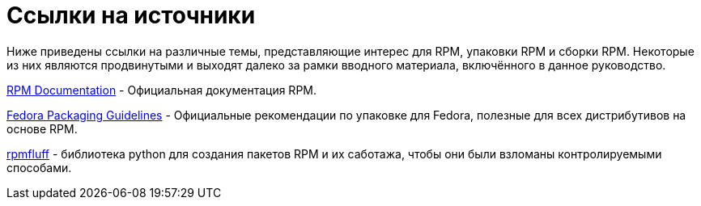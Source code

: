 [appendix]
= Ссылки на источники

Ниже приведены ссылки на различные темы, представляющие интерес для RPM, упаковки RPM и сборки RPM. Некоторые из них являются продвинутыми и выходят далеко за рамки вводного материала, включённого в данное руководство.

ifdef::rhel[]

link:https://developers.redhat.com/products/softwarecollections/overview/[Red
Hat Software Collections Overview] - Red Hat Software Collections предоставляет постоянно обновляемые инструменты разработки в последних стабильных версиях.

link:https://access.redhat.com/documentation/en-us/red_hat_software_collections/3/html/packaging_guide/[Red
Hat Software Collections] - Руководство по упаковке дает объяснение о Software Collections, сборке и упаковке программ. Разработчики и
системные администраторы, имеющие базовое представление об упаковке программного обеспечения с помощью RPM
, могут использовать это руководство для начала работы с Software Collections.

link:https://rpm-packaging-guide.github.io/#mock[Mock] - Mock предоставляет
поддерживаемое сообществом решение для создания пакетов под различные архитектуры и
версии Fedora или RHEL, отличных от хоста сборки.

endif::rhel[]

ifdef::community[]

link:https://www.softwarecollections.org/en/[Software Collections] -
SoftwareCollections.org это проект с открытым исходным кодом для создания и распространения поддерживаемых сообществом коллекций программного обеспечения (SCL) для Red Hat Enterprise Linux,
Fedora, CentOS, и Scientific Linux.

link:https://docs.fedoraproject.org/en-US/quick-docs/creating-rpm-packages/index.html[Creating
RPM package] - Пошаговое руководство по изучению основ упаковки RPM.

link:http://www.ibm.com/developerworks/library/l-rpm1/[Packaging software with
RPM, Part 1], link:http://www.ibm.com/developerworks/library/l-rpm2/[Part 2],
link:http://www.ibm.com/developerworks/library/l-rpm3/[Part 3] - 
Руководство по упаковке IBM RPM.

endif::community[]

link:http://rpm.org/documentation[RPM Documentation] - 
Официальная документация RPM.

link:https://docs.fedoraproject.org/en-US/packaging-guidelines/[Fedora Packaging
Guidelines] - 
Официальные рекомендации по упаковке для Fedora, полезные для всех дистрибутивов на основе RPM.

link:https://pagure.io/rpmfluff[rpmfluff] - библиотека python для создания пакетов RPM и их саботажа, чтобы они были взломаны контролируемыми способами.
